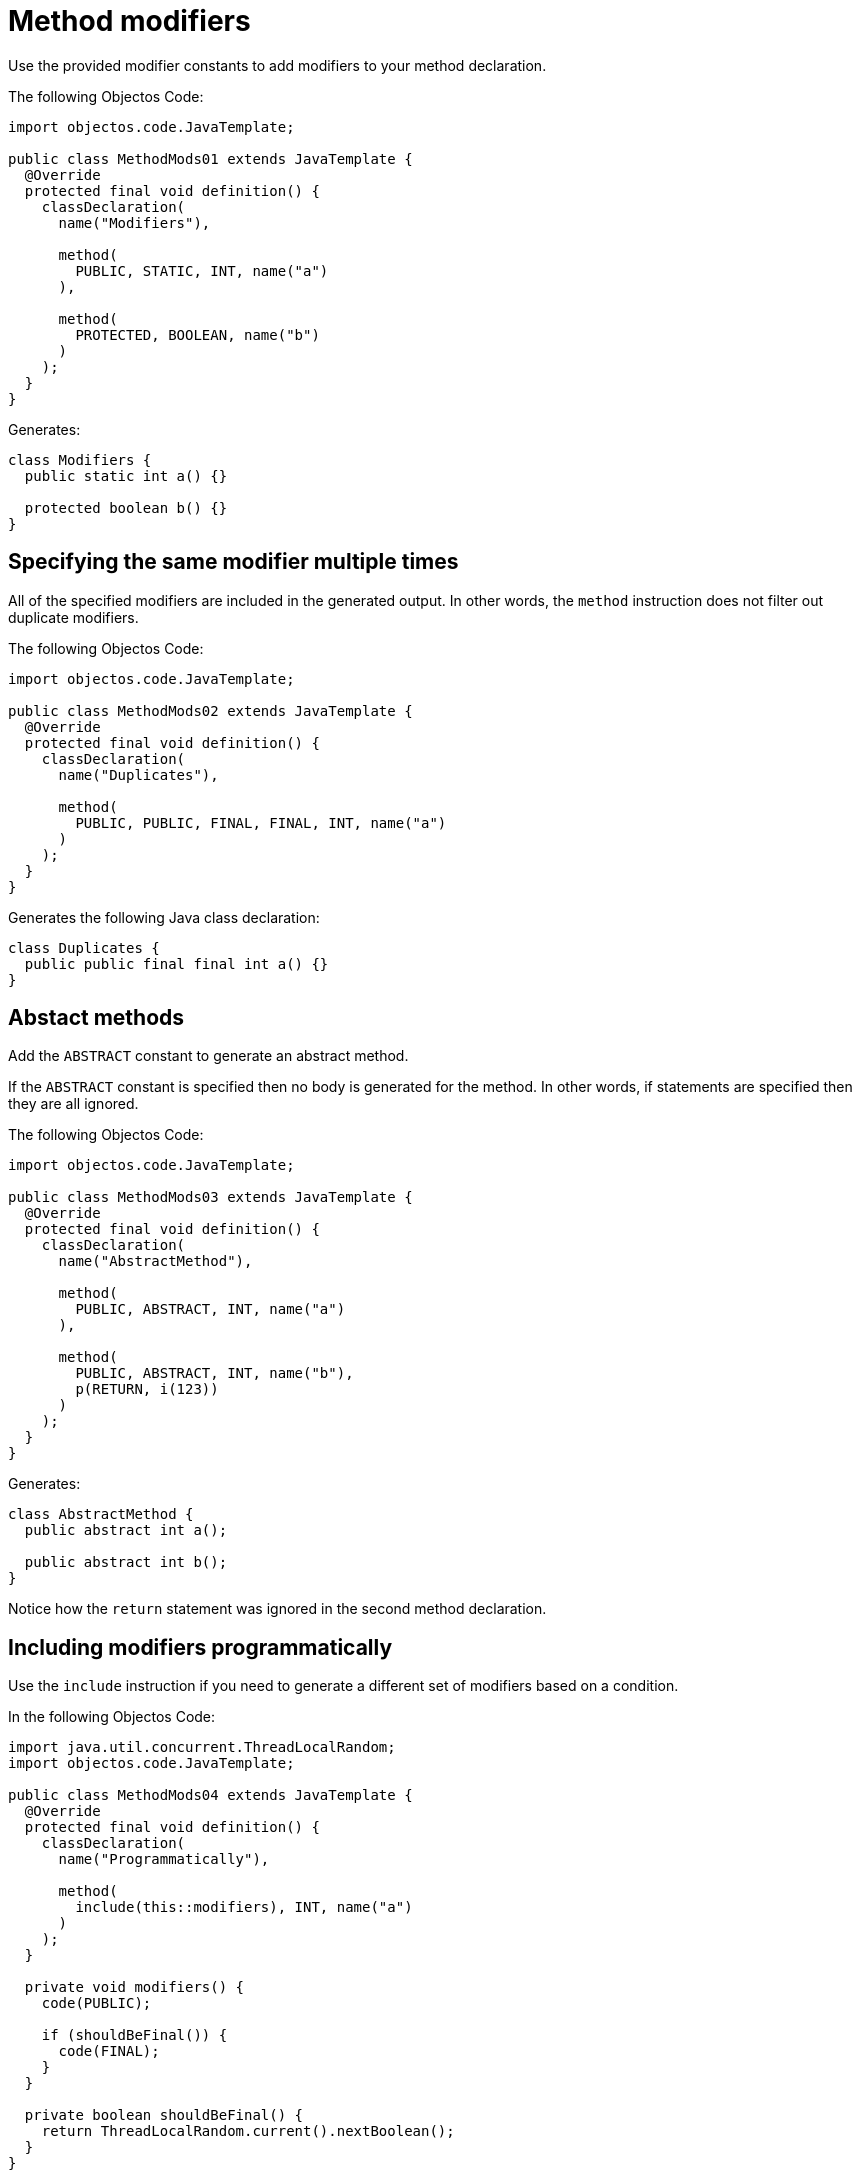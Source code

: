 = Method modifiers

Use the provided modifier constants to add modifiers to your method declaration.

The following Objectos Code:

[,java]
----
import objectos.code.JavaTemplate;

public class MethodMods01 extends JavaTemplate {
  @Override
  protected final void definition() {
    classDeclaration(
      name("Modifiers"),

      method(
        PUBLIC, STATIC, INT, name("a")
      ),

      method(
        PROTECTED, BOOLEAN, name("b")
      )
    );
  }
}
----

Generates:

[,java]
----
class Modifiers {
  public static int a() {}

  protected boolean b() {}
}
----

== Specifying the same modifier multiple times

All of the specified modifiers are included in the generated output.
In other words, the `method` instruction does not filter out duplicate modifiers.

The following Objectos Code:

[,java]
----
import objectos.code.JavaTemplate;

public class MethodMods02 extends JavaTemplate {
  @Override
  protected final void definition() {
    classDeclaration(
      name("Duplicates"),

      method(
        PUBLIC, PUBLIC, FINAL, FINAL, INT, name("a")
      )
    );
  }
}
----

Generates the following Java class declaration:

[,java]
----
class Duplicates {
  public public final final int a() {}
}
----

== Abstact methods

Add the `ABSTRACT` constant to generate an abstract method.

If the `ABSTRACT` constant is specified then no body is generated for the method.
In other words, if statements are specified then they are all ignored.

The following Objectos Code:

[,java]
----
import objectos.code.JavaTemplate;

public class MethodMods03 extends JavaTemplate {
  @Override
  protected final void definition() {
    classDeclaration(
      name("AbstractMethod"),

      method(
        PUBLIC, ABSTRACT, INT, name("a")
      ),

      method(
        PUBLIC, ABSTRACT, INT, name("b"),
        p(RETURN, i(123))
      )
    );
  }
}
----
   
Generates:

[,java]
----
class AbstractMethod {
  public abstract int a();

  public abstract int b();
}
----

Notice how the `return` statement was ignored in the second method declaration.

== Including modifiers programmatically

Use the `include` instruction if you need to generate a different set of modifiers based on a condition.

In the following Objectos Code:

[,java]
----
import java.util.concurrent.ThreadLocalRandom;
import objectos.code.JavaTemplate;

public class MethodMods04 extends JavaTemplate {
  @Override
  protected final void definition() {
    classDeclaration(
      name("Programmatically"),

      method(
        include(this::modifiers), INT, name("a")
      )
    );
  }

  private void modifiers() {
    code(PUBLIC);

    if (shouldBeFinal()) {
      code(FINAL);
    }
  }

  private boolean shouldBeFinal() {
    return ThreadLocalRandom.current().nextBoolean();
  }
}
----

Notice the `include` instruction in the `method` instruction:

[,java]
----
method(
  include(this::modifiers), INT, name("a")
)
----

The method modifiers are defined in the private `modifiers` method:

[,java]
----
private void modifiers() {
  code(PUBLIC);

  if (shouldBeFinal()) {
    code(FINAL);
  }
}
----

So, depending on the value returned by the `shouldBeFinal` method, the following are generated:

[,java]
----
// shouldBeFinal() returns true
class Programmatically {
  public final int a() {}
}

// shouldBeFinal() returns false
class Programmatically {
  public int a() {}
}
----
